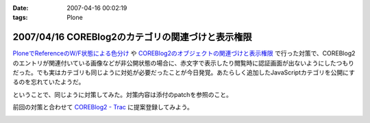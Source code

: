 :date: 2007-04-16 00:02:19
:tags: Plone

==================================================
2007/04/16 COREBlog2のカテゴリの関連づけと表示権限
==================================================

`PloneでReferenceのW/F状態による色分け`_ や `COREBlog2のオブジェクトの関連づけと表示権限`_ で行った対策で、COREBlog2のエントリが関連付いている画像などが非公開状態の場合に、赤文字で表示したり閲覧時に認証画面が出ないようにしたつもりだった。でも実はカテゴリも同じように対処が必要だったことが今日発覚。あたらしく追加したJavaScriptカテゴリを公開にするのを忘れていたようだ。

ということで、同じように対策してみた。対策内容は添付のpatchを参照のこと。

前回の対策と合わせて `COREBlog2 - Trac`_ に提案登録してみよう。


.. _`COREBlog2のオブジェクトの関連づけと表示権限`: http://www.freia.jp/taka/blog/431/
.. _`PloneでReferenceのW/F状態による色分け`: http://www.freia.jp/taka/blog/429
.. _`COREBlog2 - Trac`: http://coreblog.org/trac/coreblog2/


.. :extend type: text/html
.. :extend:



.. image:: 20070415_noauthcategory.*
   :width: 33%

